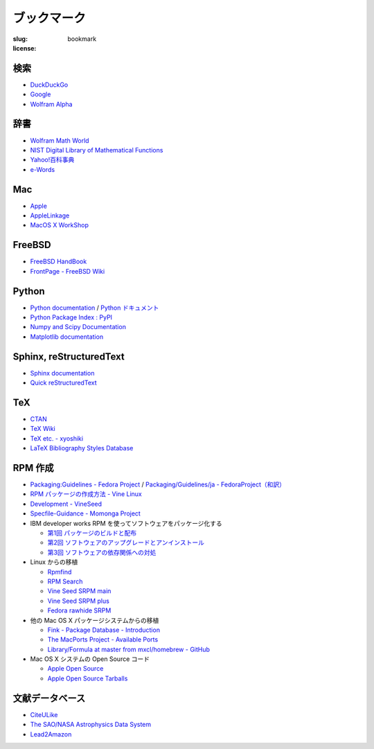 ブックマーク
============

:slug: bookmark
:license:

検索
----

- `DuckDuckGo <http://duckduckgo.com>`_
- `Google <http://www.google.com>`_
- `Wolfram Alpha <http://www.wolframalpha.com>`_

辞書
----

- `Wolfram Math World <http://mathworld.wolfram.com/>`_
- `NIST Digital Library of Mathematical Functions <http://dlmf.nist.gov/>`_
- `Yahoo!百科事典 <http://100.yahoo.co.jp/>`_
- `e-Words <http://e-words.jp/>`_

Mac
---

- `Apple <http://www.apple.com/jp/>`_
- `AppleLinkage <http://www.applelinkage.com/>`_
- `MacOS X WorkShop <http://www.bach-phys.ritsumei.ac.jp/OSXWS/>`_

FreeBSD
-------

- `FreeBSD HandBook <http://www.freebsd.org/doc/handbook/>`_
- `FrontPage - FreeBSD Wiki <http://wiki.freebsd.org/>`_

Python
------

- `Python documentation <http://docs.python.org/>`_ / `Python ドキュメント <http://docs.python.jp/>`_
- `Python Package Index : PyPI <http://pypi.python.org/pypi>`_
- `Numpy and Scipy Documentation <http://docs.scipy.org/doc/>`_
- `Matplotlib documentation <http://matplotlib.sourceforge.net/contents.html>`_

Sphinx, reStructuredText
------------------------

- `Sphinx documentation <http://sphinx-doc.org>`_
- `Quick reStructuredText <http://docutils.sourceforge.net/docs/user/rst/quickref.html>`_

TeX
---

- `CTAN <http://ctan.org/>`_
- `TeX Wiki <http://oku.edu.mie-u.ac.jp/~okumura/texwiki/>`_
- `TeX etc. - xyoshiki <http://homepage.mac.com/xyoshiki/texindex.html>`_
- `LaTeX Bibliography Styles Database <http://bst.maururu.net/>`_

RPM 作成
--------

- `Packaging:Guidelines - Fedora Project <http://fedoraproject.org/wiki/PackagingGuidelines>`_ /
  `Packaging/Guidelines/ja - FedoraProject（和訳） <http://fedoraproject.org/wiki/Packaging/Guidelines/ja>`_
- `RPM パッケージの作成方法 - Vine Linux <http://vinelinux.org/docs/vine5/manuals/making-rpm.html>`_
- `Development - VineSeed <http://trac.vinelinux.org/wiki/Development>`_
- `Specfile-Guidance - Momonga Project <http://www.momonga-linux.org/docs/Specfile-Guidance/ja/>`_
-  IBM developer works RPM を使ってソフトウェアをパッケージ化する

   - `第1回 パッケージのビルドと配布 <http://www.ibm.com/developerworks/jp/linux/library/l-rpm1/>`_
   - `第2回 ソフトウェアのアップグレードとアンインストール <http://www.ibm.com/developerworks/jp/linux/library/l-rpm2/>`_
   - `第3回 ソフトウェアの依存関係への対処 <http://www.ibm.com/developerworks/jp/linux/library/l-rpm3/>`_

-  Linux からの移植

   - `Rpmfind <http://www.rpmfind.net/>`_
   - `RPM Search <http://rpm.pbone.net/>`_
   - `Vine Seed SRPM main <http://ftp.vinelinux.org/pub/Vine/VineSeed/SRPMS.main/>`_
   - `Vine Seed SRPM plus <http://ftp.vinelinux.org/pub/Vine/VineSeed/SRPMS.plus/>`_
   - `Fedora rawhide SRPM <http://dl.fedoraproject.org/pub/fedora/linux/development/rawhide/source/SRPMS/>`_

-  他の Mac OS X パッケージシステムからの移植

   - `Fink - Package Database - Introduction <http://pdb.finkproject.org/pdb/index.php>`_
   - `The MacPorts Project - Available Ports <http://www.macports.org/ports.php>`_
   - `Library/Formula at master from mxcl/homebrew - GitHub <https://github.com/mxcl/homebrew/tree/master/Library/Formula>`_

-  Mac OS X システムの Open Source コード

   - `Apple Open Source <http://opensource.apple.com/>`_
   - `Apple Open Source Tarballs <http://opensource.apple.com/tarballs/>`_

文献データベース
----------------

- `CiteULike <http://www.citeulike.org/>`_
- `The SAO/NASA Astrophysics Data System <http://adswww.harvard.edu/>`_
- `Lead2Amazon <http://lead.to/amazon/jp/>`_


